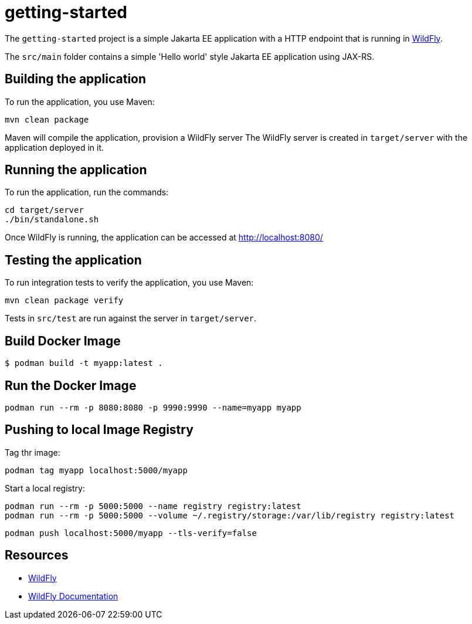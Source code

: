 
= getting-started

The `getting-started` project is a simple Jakarta EE application with a HTTP endpoint that is running in
https://wildfly.org[WildFly].

The `src/main` folder contains a simple 'Hello world' style Jakarta EE application using JAX-RS.

== Building the application

To run the application, you use Maven:

[source,shell]
----
mvn clean package
----

Maven will compile the application, provision a WildFly server
The WildFly server is created in `target/server` with the application deployed in it.

== Running the application

To run the application, run the commands:

[source,shell]
----
cd target/server
./bin/standalone.sh
----

Once WildFly is running, the application can be accessed at http://localhost:8080/

== Testing the application

To run integration tests to verify the application, you use Maven:

[source,shell]
----
mvn clean package verify
----

Tests in `src/test` are run against the server in `target/server`.

== Build Docker Image

[source,shell]
----
$ podman build -t myapp:latest .
----

== Run the Docker Image

[source,shell]
----
podman run --rm -p 8080:8080 -p 9990:9990 --name=myapp myapp
----

== Pushing to local Image Registry

Tag thr image:
[source,shell]
----
podman tag myapp localhost:5000/myapp
----

Start a local registry:
[source,shell]
----
podman run --rm -p 5000:5000 --name registry registry:latest
podman run --rm -p 5000:5000 --volume ~/.registry/storage:/var/lib/registry registry:latest
----

[source,shell]
----
podman push localhost:5000/myapp --tls-verify=false
----

== Resources

* https://wildfly.org[WildFly]
* https://docs.wildfly.org[WildFly Documentation]
